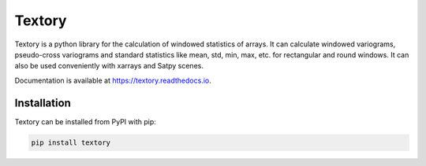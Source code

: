 Textory
=======

.. image:: https://zenodo.org/badge/DOI/10.5281/zenodo.3653939.svg
   :target: https://doi.org/10.5281/zenodo.3653939

Textory is a python library for the calculation of windowed statistics of arrays.
It can calculate windowed variograms, pseudo-cross variograms and standard statistics like
mean, std, min, max, etc. for rectangular and round windows.
It can also be used conveniently with xarrays and Satpy scenes.

Documentation is available at https://textory.readthedocs.io.


Installation
------------

Textory can be installed from PyPI with pip: 

.. code-block:: bash

    pip install textory

